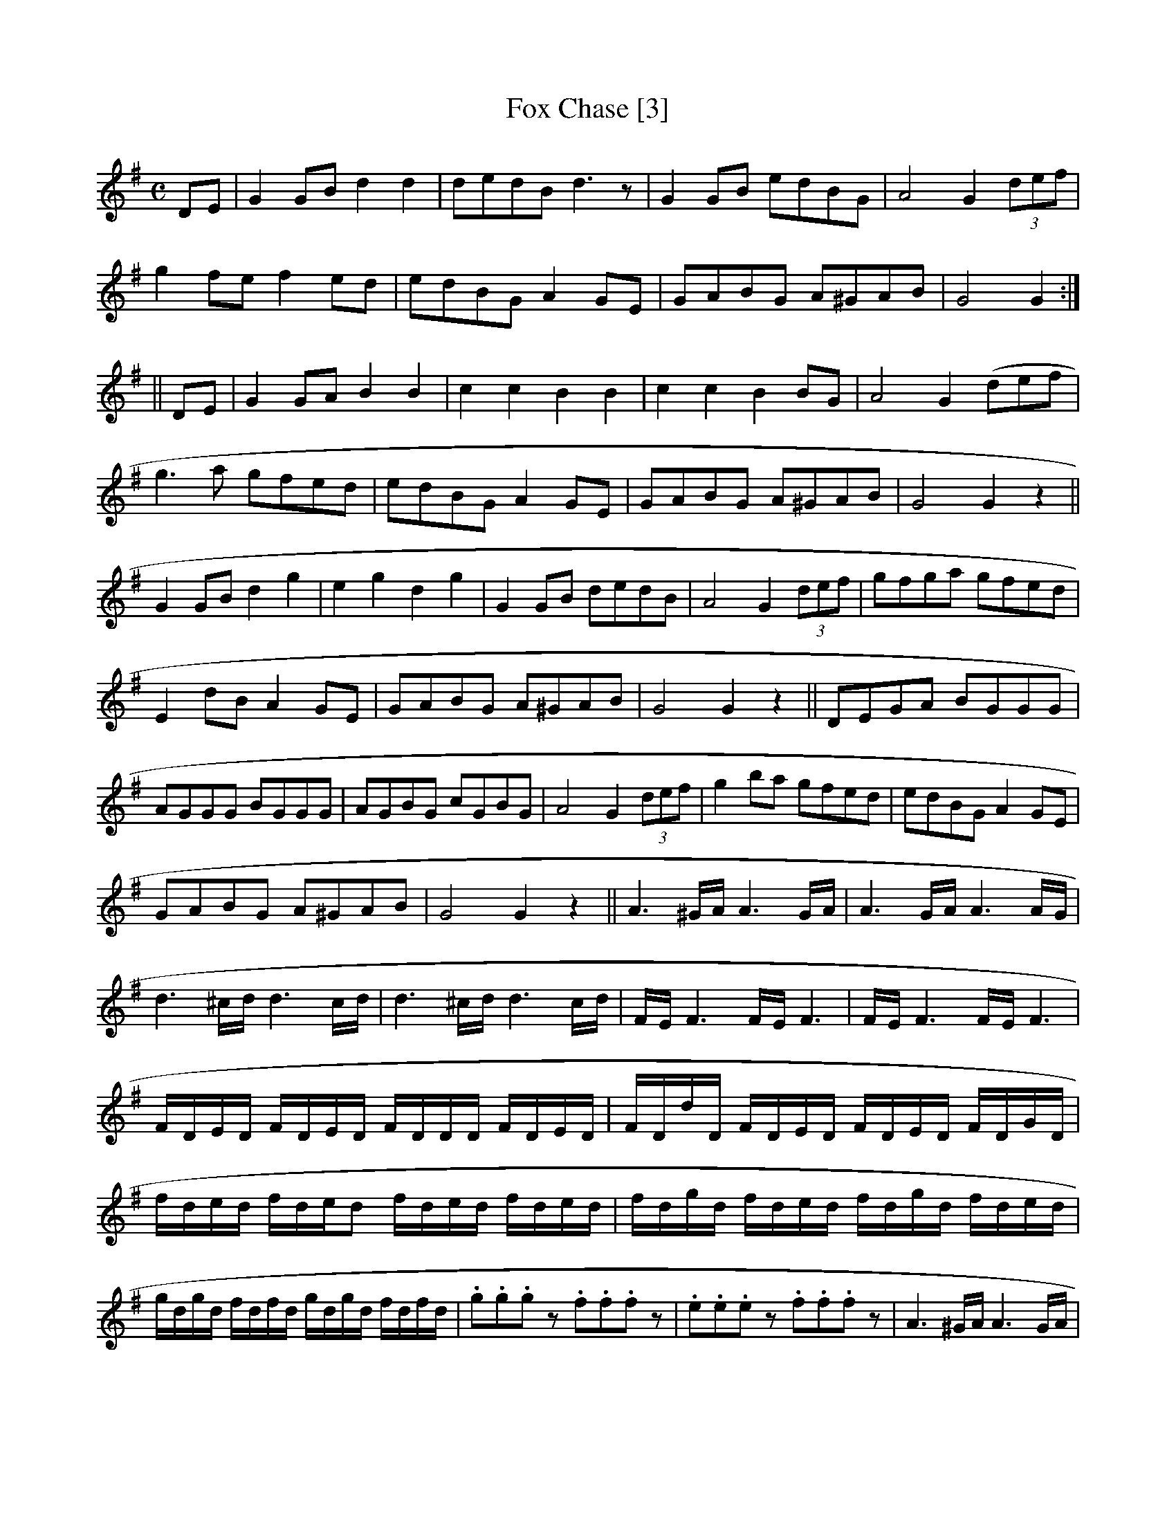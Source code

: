X:1
T:Fox Chase [3]
M:C
L:1/8
S:O’Neill – Music of Ireland (1903), No. 1850
Z:AK/Fiddler’s Companion
K:G
DE | G2 GB d2d2 | dedB d3z | G2 GB edBG | A4 G2 (3def |
g2 fe f2 ed | edBG A2 GE | GABG A^GAB | G4 G2 :|
|| DE | G2 GA B2B2 | c2c2B2B2 | c2c2B2 BG | A4 G2 (def |
g3a gfed | edBG A2 GE | GABG A^GAB | G4 G2 z2 ||
G2 GB d2g2 | e2g2d2g2 | G2 GB dedB | A4 G2 (3def | gfga gfed |
E2 dB A2 GE | GABG A^GAB | G4 G2 z2 || DEGA BGGG |
AGGG BGGG | AGBG cGBG | A4 G2 (3def | g2 ba gfed | edBG A2 GE |
GABG A^GAB | G4 G2 z2 || A3 ^G/A/ A3 G/A/ | A3 G/A/ A3 A/G/ |
d3 ^c/d/ d3 c/d/ | d3 ^c/d/ d3c/d/ | F/E/ F3 F/E/F3 | F/E/F3 F/E/F3 |
F/D/E/D/ F/D/E/D/ F/D/D/D/ F/D/E/D/ | F/D/d/D/ F/D/E/D/ F/D/E/D/ F/D/G/D/ |
f/d/e/d/ f/d/e/d f/d/e/d/ f/d/e/d/ | f/d/g/d/ f/d/e/d/ f/d/g/d/ f/d/e/d/ |
g/d/g/d/ f/d/f/d/ g/d/g/d/ f/d/f/d/ | .g.g.gz .f.f.fz | .e.e.ez .f.f.fz | A3 ^G/A/ A3 G/A/ |
A3 ^G/A/ A3G/A/ | d3^c/d/ d3c/d/ | d3 ^c/d/ d3 (A/B/c/ ||
M:3/4
L:1/8
d2F2A2 | d4 fe | d2F2A2 | {d}=c4 BA | B2F2A2 | G2 dc BA | B2F2A2 |
B4A2 | F2d2d2 | F2 dc BA | BdcBAG | F4 FE | D2F2A2 | B4 ed | c2A2c2 | d4 ||
fe | f2f2 af | f2e2d2 | f2dB2 | B4A2 | f2f2af | f2e2d2 | dc de fd | e4A2 | A2F2F2 |
F2 dc BA | BdcBAG | F4 FE | D2F2A2 | B4 ed | c2A2c2 | d4 ||
M:C
L:1/8
D2 | GABc d2d2 | dedB d2 BA | GABc dedB A2 G2 || (3def | g2g2 f2 ed |
G2B2 A2 GE | GABG A^GAB | G4 G2 z2 ||
M:6/8
L:1/8
|: DEF DEF | DEF DEF | DEF DEF DEF DEF :|
M:C
L:1/8
|: DEFE DEFE | DEFE DEFE | DEFE DEFE | DEFE DEFE :|
GABc d2d2 | dedB d2 BA | GABc dedB | A4 G2 || (3def |
g2g2f2ed | g2B2A2 GE | GABG A^GAB | G4 G2 z2 ||
M:9/8
L:1/8
|: FGF F2D G2E | FGF F2D E2D | FGF F2D G2B | AFD D2F E2D :|
|: BcB BAG FGA | B2E E2F G2B | ABc dcB ABc | d2D D2F E2D :|
|: fgf f2d g2e | fgf f2d e2d | fgf f2d g2b | afd d2f e2d :|
|: gfe dcB AGF | B2E E2F G2B | ABc dcB ABc | d2D D2F E2D :|

